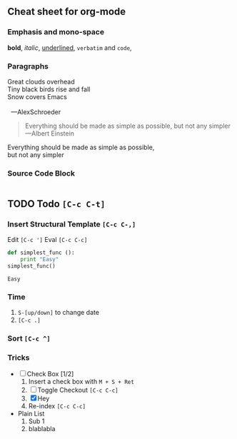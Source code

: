 ** Cheat sheet for org-mode

*** Emphasis and mono-space
    *bold*, /italic/, _underlined_, =verbatim= and ~code~,

*** Paragraphs

    #+BEGIN_VERSE
    Great clouds overhead
    Tiny black birds rise and fall
    Snow covers Emacs

      ---AlexSchroeder
    #+END_VERSE

    #+BEGIN_QUOTE
    Everything should be made as simple as possible,
    but not any simpler ---Albert Einstein
    #+END_QUOTE

    #+BEGIN_CENTER
    Everything should be made as simple as possible, \\
    but not any simpler
    #+END_CENTER

*** Source Code Block
    
    #+BEGIN_SRC python
    
    #+END_SRC
 
** TODO Todo ~[C-c C-t]~
*** Insert Structural Template ~[C-c C-,]~
    Edit ~[C-c ']~
    Eval ~[C-c C-c]~
    #+begin_src python :results output
      def simplest_func ():
          print "Easy"
      simplest_func()
    #+end_src

    #+RESULTS:
    : Easy

*** Time
 1. ~S-[up/down]~ to change date
 2. ~[C-c .]~

*** Sort ~[C-c ^]~

*** Tricks
    + [-] Check Box [1/2] 
      1. Insert a check box with ~M + S + Ret~
      2. [ ] Toggle Checkout ~[C-c C-c]~
      3. [X] Hey
      4. Re-index ~[C-c C-c]~
    + Plain List
      1. Sub 1
      2. blablabla


